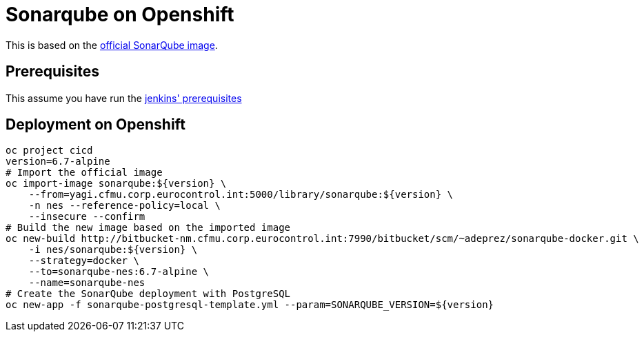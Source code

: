= Sonarqube on Openshift

This is based on the link:https://github.com/SonarSource/docker-sonarqube[official SonarQube image].

== Prerequisites

This assume you have run the link:http://bitbucket-nm.cfmu.corp.eurocontrol.int:7990/bitbucket/users/adeprez/repos/jenkins-docker/browse/README.adoc[jenkins' prerequisites]

== Deployment on Openshift

[source,shell]
----
oc project cicd
version=6.7-alpine
# Import the official image
oc import-image sonarqube:${version} \
    --from=yagi.cfmu.corp.eurocontrol.int:5000/library/sonarqube:${version} \
    -n nes --reference-policy=local \
    --insecure --confirm
# Build the new image based on the imported image
oc new-build http://bitbucket-nm.cfmu.corp.eurocontrol.int:7990/bitbucket/scm/~adeprez/sonarqube-docker.git \
    -i nes/sonarqube:${version} \
    --strategy=docker \
    --to=sonarqube-nes:6.7-alpine \
    --name=sonarqube-nes
# Create the SonarQube deployment with PostgreSQL
oc new-app -f sonarqube-postgresql-template.yml --param=SONARQUBE_VERSION=${version}
----
